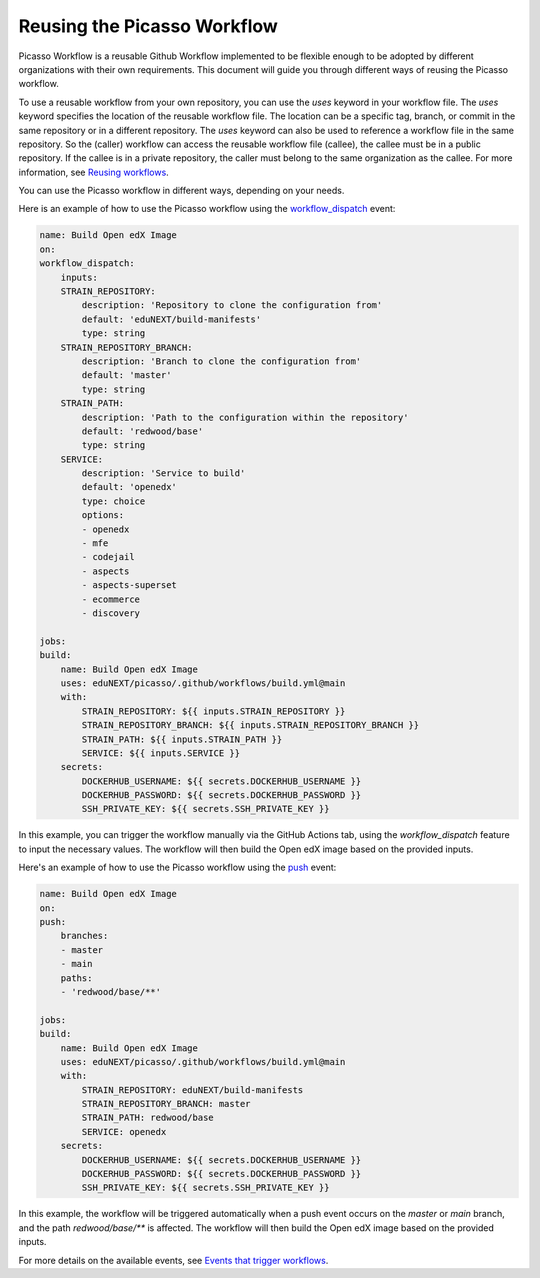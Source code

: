 Reusing the Picasso Workflow
###################################

Picasso Workflow is a reusable Github Workflow implemented to be flexible enough to be adopted by different organizations with their own requirements. This document will guide you through different ways of reusing the Picasso workflow.

To use a reusable workflow from your own repository, you can use the `uses` keyword in your workflow file. The `uses` keyword specifies the location of the reusable workflow file. The location can be a specific tag, branch, or commit in the same repository or in a different repository. The `uses` keyword can also be used to reference a workflow file in the same repository.
So the (caller) workflow can access the reusable workflow file (callee), the callee must be in a public repository. If the callee is in a private repository, the caller must belong to the same organization as the callee. For more information, see `Reusing workflows`_.

.. _`Reusing workflows`: https://docs.github.com/en/actions/sharing-automations/reusing-workflows

You can use the Picasso workflow in different ways, depending on your needs.

Here is an example of how to use the Picasso workflow using the `workflow_dispatch`_ event:

.. code-block:: yaml

    name: Build Open edX Image
    on:
    workflow_dispatch:
        inputs:
        STRAIN_REPOSITORY:
            description: 'Repository to clone the configuration from'
            default: 'eduNEXT/build-manifests'
            type: string
        STRAIN_REPOSITORY_BRANCH:
            description: 'Branch to clone the configuration from'
            default: 'master'
            type: string
        STRAIN_PATH:
            description: 'Path to the configuration within the repository'
            default: 'redwood/base'
            type: string
        SERVICE:
            description: 'Service to build'
            default: 'openedx'
            type: choice
            options:
            - openedx
            - mfe
            - codejail
            - aspects
            - aspects-superset
            - ecommerce
            - discovery

    jobs:
    build:
        name: Build Open edX Image
        uses: eduNEXT/picasso/.github/workflows/build.yml@main
        with:
            STRAIN_REPOSITORY: ${{ inputs.STRAIN_REPOSITORY }}
            STRAIN_REPOSITORY_BRANCH: ${{ inputs.STRAIN_REPOSITORY_BRANCH }}
            STRAIN_PATH: ${{ inputs.STRAIN_PATH }}
            SERVICE: ${{ inputs.SERVICE }}
        secrets:
            DOCKERHUB_USERNAME: ${{ secrets.DOCKERHUB_USERNAME }}
            DOCKERHUB_PASSWORD: ${{ secrets.DOCKERHUB_PASSWORD }}
            SSH_PRIVATE_KEY: ${{ secrets.SSH_PRIVATE_KEY }}

In this example, you can trigger the workflow manually via the GitHub Actions tab, using the `workflow_dispatch` feature to input the necessary values. The workflow will then build the Open edX image based on the provided inputs.

Here's an example of how to use the Picasso workflow using the `push`_ event:

.. code-block:: yaml

    name: Build Open edX Image
    on:
    push:
        branches:
        - master
        - main
        paths:
        - 'redwood/base/**'

    jobs:
    build:
        name: Build Open edX Image
        uses: eduNEXT/picasso/.github/workflows/build.yml@main
        with:
            STRAIN_REPOSITORY: eduNEXT/build-manifests
            STRAIN_REPOSITORY_BRANCH: master
            STRAIN_PATH: redwood/base
            SERVICE: openedx
        secrets:
            DOCKERHUB_USERNAME: ${{ secrets.DOCKERHUB_USERNAME }}
            DOCKERHUB_PASSWORD: ${{ secrets.DOCKERHUB_PASSWORD }}
            SSH_PRIVATE_KEY: ${{ secrets.SSH_PRIVATE_KEY }}


In this example, the workflow will be triggered automatically when a push event occurs on the `master` or `main` branch, and the path `redwood/base/**` is affected. The workflow will then build the Open edX image based on the provided inputs.

For more details on the available events, see `Events that trigger workflows`_.

.. _`Events that trigger workflows`: https://docs.github.com/en/actions/reference/events-that-trigger-workflows
.. _`workflow_dispatch`: https://docs.github.com/en/actions/reference/events-that-trigger-workflows#workflow_dispatch
.. _`push`: https://docs.github.com/en/actions/reference/events-that-trigger-workflows#push
